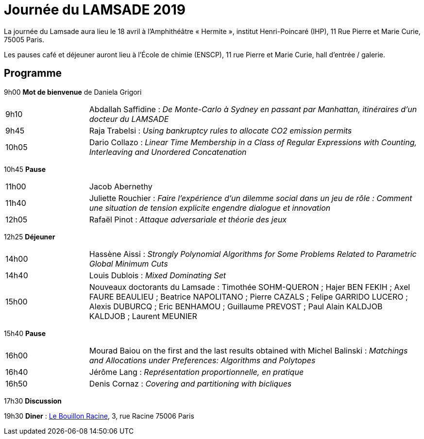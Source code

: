 = Journée du LAMSADE 2019

La journée du Lamsade aura lieu le 18 avril à l’Amphithéâtre « Hermite », institut Henri-Poincaré (IHP), 11 Rue Pierre et Marie Curie, 75005 Paris.

Les pauses café et déjeuner auront lieu à l’École de chimie (ENSCP), 11 rue Pierre et Marie Curie, hall d'entrée / galerie.

== Programme

9h00 *Mot de bienvenue* de Daniela Grigori

[cols="1,4"]
|===

| 9h10 | Abdallah Saffidine : _De Monte-Carlo à Sydney en passant par Manhattan, itinéraires d'un docteur du LAMSADE_
| 9h45 | Raja Trabelsi : _Using bankruptcy rules to allocate CO2 emission permits_
| 10h05 | Dario Collazo : _Linear Time Membership in a Class of Regular Expressions with Counting, Interleaving and Unordered Concatenation_
|===

10h45 *Pause*

[cols="1,4"]
|===

| 11h00 | Jacob Abernethy
| 11h40 | Juliette Rouchier : _Faire l’expérience d’un dilemme social dans un jeu de rôle : Comment une situation de tension explicite engendre dialogue et innovation_ 
| 12h05 | Rafaël Pinot : _Attaque adversariale et théorie des jeux_
|===

12h25 *Déjeuner*

[cols="1,4"]
|===

| 14h00 | Hassène Aissi : _Strongly Polynomial Algorithms for Some Problems Related to Parametric Global Minimum Cuts_
| 14h40 | Louis Dublois : _Mixed Dominating Set_
| 15h00 | Nouveaux doctorants du Lamsade : Timothée SOHM-QUERON ; Hajer BEN FEKIH ; Axel FAURE BEAULIEU ; Beatrice NAPOLITANO ; Pierre CAZALS ; Felipe GARRIDO LUCERO ; Alexis DUBURCQ ; Eric BENHAMOU ; Guillaume PREVOST ; Paul Alain KALDJOB KALDJOB ; Laurent MEUNIER
|===

15h40 *Pause*

[cols="1,4"]
|===

| 16h00 | Mourad Baiou on the first and the last results obtained with Michel Balinski : _Matchings and Allocations under Preferences: Algorithms and Polytopes_
| 16h40 | Jérôme Lang : _Représentation proportionnelle, en pratique_
| 16h50 | Denis Cornaz : _Covering and partitioning with bicliques_
|===

17h30 *Discussion*

19h30 *Diner* : http://bouillonracine.fr/[Le Bouillon Racine], 3, rue Racine 75006 Paris

//première pauses trop courte, devrait permettre d’absorber le retard initial difficile à éviter.
// Prévenir les orateurs de leur temps ; conserver obligatoirement au moins 5 minutes pour les discussions ; insister pour que la présentation soit accessible.

